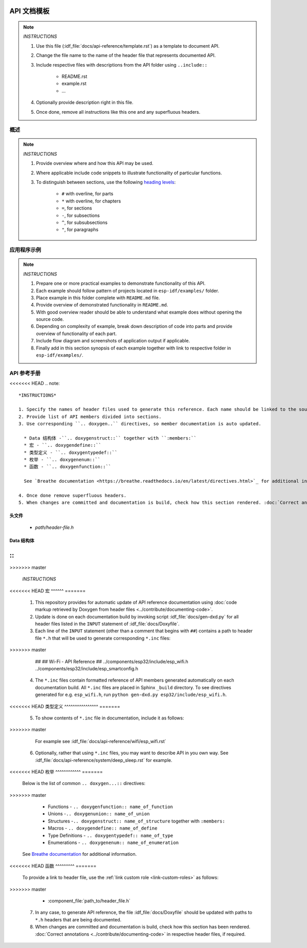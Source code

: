 API 文档模板
==========================

.. note::

    *INSTRUCTIONS*



    1. Use this file (:idf_file:`docs/api-reference/template.rst`) as a template to document API.
    2. Change the file name to the name of the header file that represents documented API.
    3. Include respective files with descriptions from the API folder using ``..include::``

        * README.rst
        * example.rst
        * ...

    4. Optionally provide description right in this file.
    5. Once done, remove all instructions like this one and any superfluous headers.

概述
--------

.. note::

    *INSTRUCTIONS*

    1. Provide overview where and how this API may be used. 
    2. Where applicable include code snippets to illustrate functionality of particular functions.
    3. To distinguish between sections, use the following `heading levels <http://www.sphinx-doc.org/en/stable/rest.html#sections>`_:

        * ``#`` with overline, for parts
        * ``*`` with overline, for chapters
        * ``=``, for sections
        * ``-``, for subsections
        * ``^``, for subsubsections
        * ``"``, for paragraphs

应用程序示例
-------------------

.. note::

    *INSTRUCTIONS*

    1. Prepare one or more practical examples to demonstrate functionality of this API.
    2. Each example should follow pattern of projects located in ``esp-idf/examples/`` folder.
    3. Place example in this folder complete with ``README.md`` file.
    4. Provide overview of demonstrated functionality in ``README.md``.
    5. With good overview reader should be able to understand what example does without opening the source code.
    6. Depending on complexity of example, break down description of code into parts and provide overview of functionality of each part.
    7. Include flow diagram and screenshots of application output if applicable.
    8. Finally add in this section synopsis of each example together with link to respective folder in ``esp-idf/examples/``.
  
API 参考手册
-------------

<<<<<<< HEAD
.. note::

   *INSTRUCTIONS*
 
   1. Specify the names of header files used to generate this reference. Each name should be linked to the source on `espressif/esp-idf <https://github.com/espressif/esp-idf>`_ repository.
   2. Provide list of API members divided into sections. 
   3. Use corresponding ``.. doxygen..`` directives, so member documentation is auto updated.

     * Data 结构体 -``.. doxygenstruct::`` together with ``:members:``
     * 宏 - ``.. doxygendefine::``
     * 类型定义 - ``.. doxygentypedef::``
     * 枚举 - ``.. doxygenenum::``
     * 函数 - ``.. doxygenfunction::``

     See `Breathe documentation <https://breathe.readthedocs.io/en/latest/directives.html>`_ for additional information. 

   4. Once done remove superfluous headers.
   5. When changes are committed and documentation is build, check how this section rendered. :doc:`Correct annotations <../contribute/documenting-code>` in respective header files, if required.

头文件
^^^^^^^^^^^^

  * `path/header-file.h`

Data 结构体
^^^^^^^^^^^^^^^

::
=======
.. highlight:: none

.. note::
>>>>>>> master

    *INSTRUCTIONS*

<<<<<<< HEAD
宏
^^^^^^
=======
    1. This repository provides for automatic update of API reference documentation using :doc:`code markup retrieved by Doxygen from header files <../contribute/documenting-code>`.
    
    2. Update is done on each documentation build by invoking script :idf_file:`docs/gen-dxd.py` for all header files listed in the ``INPUT`` statement of :idf_file:`docs/Doxyfile`. 
    
    3. Each line of the ``INPUT`` statement  (other than a comment that begins with ``##``) contains a path to header file ``*.h`` that will be used to generate corresponding ``*.inc`` files::
>>>>>>> master

        ##
        ## Wi-Fi - API Reference
        ##
        ../components/esp32/include/esp_wifi.h \
        ../components/esp32/include/esp_smartconfig.h \

    4. The ``*.inc`` files contain formatted reference of API members generated automatically on each documentation build. All ``*.inc`` files are placed in Sphinx ``_build`` directory. To see directives generated for e.g. ``esp_wifi.h``, run ``python gen-dxd.py esp32/include/esp_wifi.h``.

<<<<<<< HEAD
类型定义
^^^^^^^^^^^^^^^^
=======
    5. To show contents of ``*.inc`` file in documentation, include it as follows::
>>>>>>> master

       .. include:: /_build/inc/esp_wifi.inc

       For example see :idf_file:`docs/api-reference/wifi/esp_wifi.rst`
    
    6. Optionally, rather that using ``*.inc`` files, you may want to describe API in you own way. See :idf_file:`docs/api-reference/system/deep_sleep.rst` for example.

<<<<<<< HEAD
枚举
^^^^^^^^^^^^
=======
       Below is the list of common ``.. doxygen...::`` directives:
>>>>>>> master

        * Functions - ``.. doxygenfunction:: name_of_function``
        * Unions -``.. doxygenunion:: name_of_union``
        * Structures -``.. doxygenstruct:: name_of_structure`` together with ``:members:``
        * Macros - ``.. doxygendefine:: name_of_define``
        * Type Definitions - ``.. doxygentypedef:: name_of_type``
        * Enumerations - ``.. doxygenenum:: name_of_enumeration``

       See `Breathe documentation <https://breathe.readthedocs.io/en/latest/directives.html>`_ for additional information.

<<<<<<< HEAD
函数
^^^^^^^^^
=======
       To provide a link to header file, use the :ref:`link custom role <link-custom-roles>` as follows::
>>>>>>> master

       * :component_file:`path_to/header_file.h`

    7. In any case, to generate API reference, the file :idf_file:`docs/Doxyfile` should be updated with paths to ``*.h`` headers that are being documented.
    
    8. When changes are committed and documentation is build, check how this section has been rendered. :doc:`Correct annotations <../contribute/documenting-code>` in respective header files, if required.


